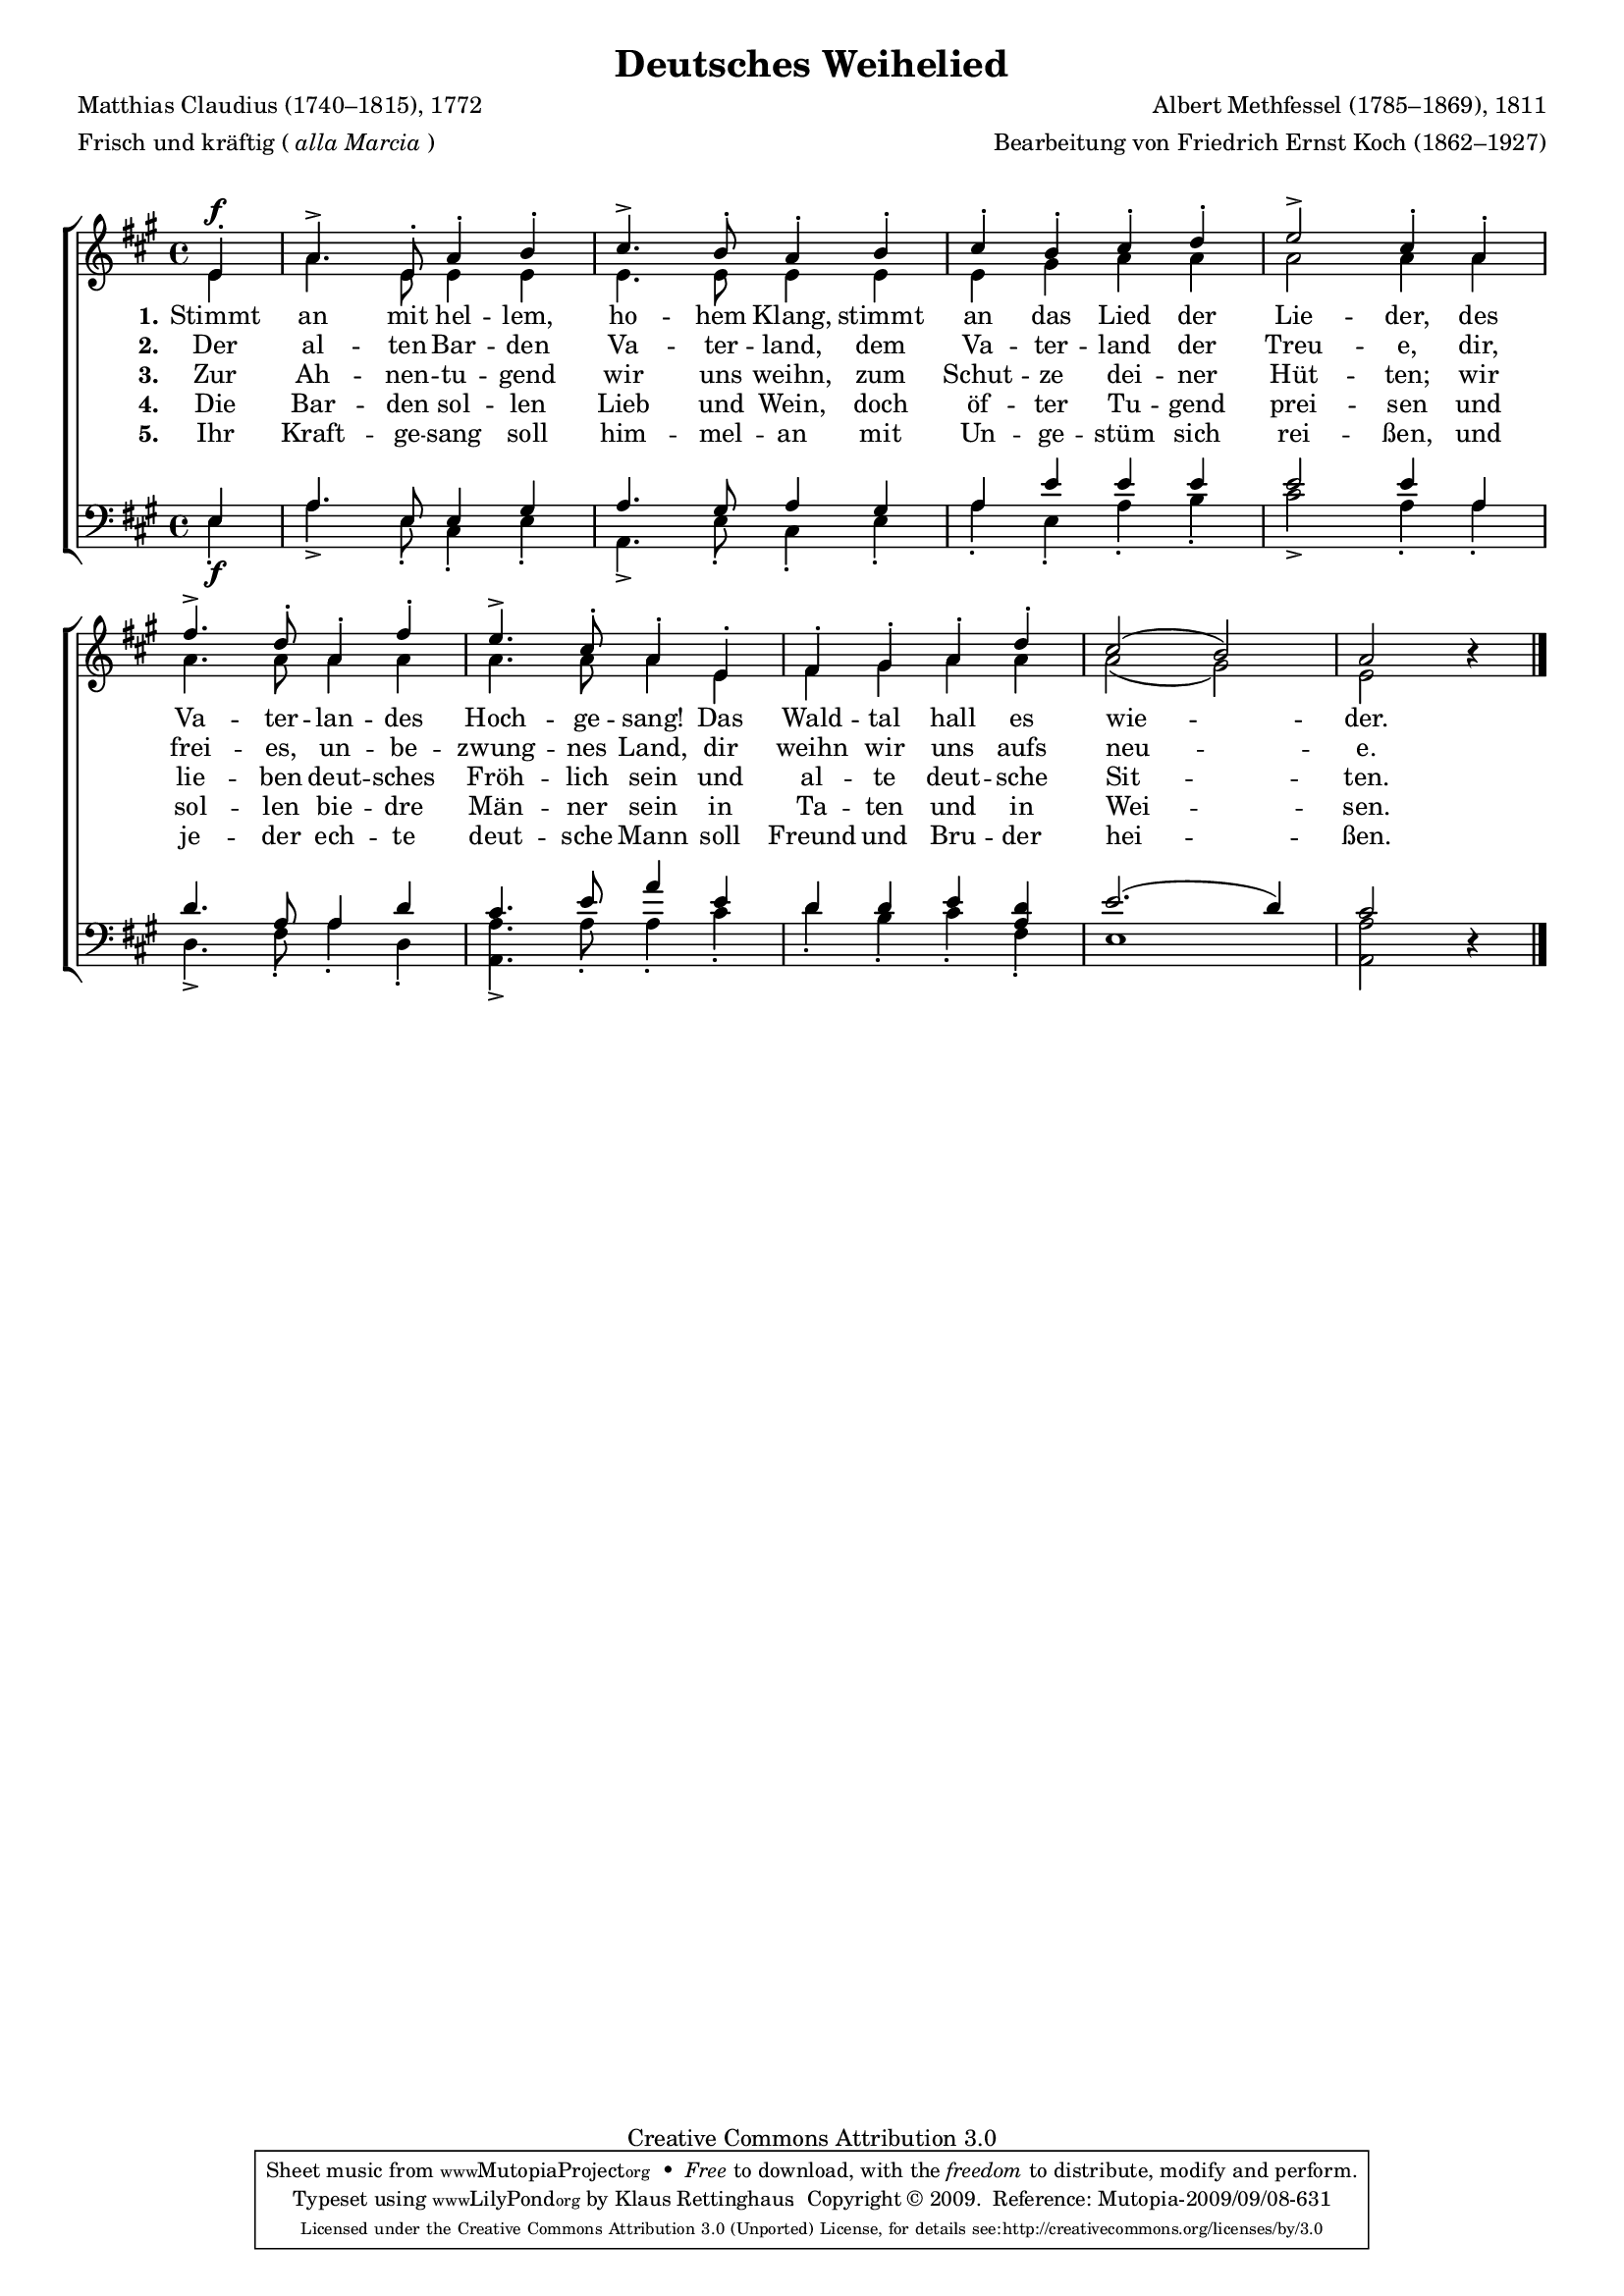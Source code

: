 #(set-global-staff-size 15.5) 
#(ly:set-option 'point-and-click #f) 

\version "2.12" 

global = { \key a \major \time 4/4 \tempo 4=126 } 

SDeutschesWeihelied = \relative a' { 
\revert Rest #'direction 
\partial 4 
e4-.\f a4.-> e8-. a4-. b-. cis4.-> b8-. a4-. 
b4-. cis-. b-. cis-. d-. e2-> cis4-. 
a4-. fis'4.-> d8-. a4-. fis'4-. e4.-> cis8-. a4-. 
e4-. fis-. gis-. a-. d-. cis2( b) a r4 
\bar "|." 
} 

ADeutschesWeihelied = \relative a' { 
\partial 4 
e4 a4. e8 e4 e e4. e8 e4 
e4 e gis a a a2 a4 
a4 a4. a8 a4 a4 a4. a8 a4 
e4 fis gis a a a2( gis) e s4 
\bar "|." 
} 

TDeutschesWeihelied = \relative a { 
\revert Rest #'direction 
\partial 4 
e4 a4. e8 e4 gis a4. gis8 a4 
gis4 a e' e e e2 e4 
a,4 d4. a8 a4 d4 cis4. e8 a4 
e4 d d e <<d a>> e'2.( d4) cis2 r4 
\bar "|." 
} 

BDeutschesWeihelied = \relative a { 
\partial 4 
e4-.\f a4.-> e8-. cis4-. e-. a,4.-> e'8-. cis4-. 
e4-. a-. e-. a-. b-. cis2-> a4-. 
a4-. d,4.-> fis8-. a4-. d,4-. <<a4.-> a'4.>> a8-. a4-. 
cis-. d-. b-. cis-. fis,-. e1 <<a2 a,>> s4 
\bar "|." 
} 


LDeutschesWeiheliedA = \lyricmode { 
\set stanza = "1." 
Stimmt an mit hel -- lem, ho -- hem Klang, 
stimmt an das Lied der Lie -- der, 
des Va -- ter -- lan -- des Hoch -- ge -- sang! 
Das Wald -- tal hall es wie -- der. 
} 

LDeutschesWeiheliedB = \lyricmode { 
\set stanza = "2." 
Der al -- ten Bar -- den Va -- ter -- land, 
dem Va -- ter -- land der Treu -- e, 
dir, frei -- es, un -- be -- zwung -- nes Land, 
dir weihn wir uns aufs neu -- e. 
} 

LDeutschesWeiheliedC = \lyricmode { 
\set stanza = "3." 
Zur Ah -- nen -- tu -- gend wir uns weihn, 
zum Schut -- ze dei -- ner Hüt -- ten; 
wir lie -- ben deut -- sches Fröh -- lich sein 
und al -- te deut -- sche Sit -- ten. 
} 

LDeutschesWeiheliedD = \lyricmode { 
\set stanza = "4." 
Die Bar -- den sol -- len Lieb und Wein, 
doch öf -- ter Tu -- gend prei -- sen 
und sol -- len bie -- dre Män -- ner sein 
in Ta -- ten und in Wei -- sen. 
} 

LDeutschesWeiheliedE = \lyricmode { 
\set stanza = "5." 
Ihr Kraft -- ge -- sang soll him -- mel -- an 
mit Un -- ge -- stüm sich rei -- ßen, 
und je -- der ech -- te deut -- sche Mann 
soll Freund und Bru -- der hei -- ßen. 
} 

%--------------------

\header { 
kaisernumber = "148" 
comment = "" 
footnote = "" 
 
title = "Deutsches Weihelied" 
subtitle = "" 
composer = "Albert Methfessel (1785–1869), 1811" 
opus = "" 
meter = \markup {Frisch und kräftig (\italic {alla Marcia})} 
arranger = "Bearbeitung von Friedrich Ernst Koch (1862–1927)" 
poet = "Matthias Claudius (1740–1815), 1772" 
 
mutopiatitle = "Deutsches Weihelied" 
mutopiacomposer = "MethfesselA" 
mutopiapoet = "M. Claudius (1740–1815)"
mutopiaopus = "" 
mutopiainstrument = "Choir (SATB)" 
date = "1811" 
source = "Leipzig : C. F. Peters, 1915" 
style = "Romantic" 
copyright = "Creative Commons Attribution 3.0" 
maintainer = "Klaus Rettinghaus" 
lastupdated = "2009/September/1" 
 
 footer = "Mutopia-2009/09/08-631"
 tagline = \markup { \override #'(box-padding . 1.0) \override #'(baseline-skip . 2.7) \box \center-column { \small \line { Sheet music from \with-url #"http://www.MutopiaProject.org" \line { \teeny www. \hspace #-1.0 MutopiaProject \hspace #-1.0 \teeny .org \hspace #0.5 } • \hspace #0.5 \italic Free to download, with the \italic freedom to distribute, modify and perform. } \line { \small \line { Typeset using \with-url #"http://www.LilyPond.org" \line { \teeny www. \hspace #-1.0 LilyPond \hspace #-1.0 \teeny .org } by \maintainer \hspace #-1.0 . \hspace #0.5 Copyright © 2009. \hspace #0.5 Reference: \footer } } \line { \teeny \line { Licensed under the Creative Commons Attribution 3.0 (Unported) License, for details see: \hspace #-0.5 \with-url #"http://creativecommons.org/licenses/by/3.0" http://creativecommons.org/licenses/by/3.0 } } } }
} 

\score {
{
\context ChoirStaff 
	<< 
	\context Staff = women 
	<< 
	\set Staff.midiInstrument = "voice oohs" 
			\clef "G" 
			\context Voice = Sopran { \voiceOne 
				<< 
				\autoBeamOff 
				\dynamicUp 
				{ \global \SDeutschesWeihelied } 
				>> } 
			\context Voice = Alt { \voiceTwo 
 				<< 
				\autoBeamOff 
				\dynamicDown 
				{ \global \ADeutschesWeihelied } 
				>> } 
			>> 
	\context Lyrics = verseone 
	\context Lyrics = versetwo 
	\context Lyrics = versethree 
	\context Lyrics = versefour 
	\context Lyrics = versefive 
	\context Staff = men 
	<< 
	\set Staff.midiInstrument = "voice oohs" 
			\clef "F" 
			\context Voice = Tenor { \voiceOne 
				<< 
				\autoBeamOff 
				\dynamicUp 
				{ \global \TDeutschesWeihelied } 
				>> } 
			\context Voice = Bass { \voiceTwo 
				<< 
				\autoBeamOff 
				\dynamicDown 
				{ \global \BDeutschesWeihelied } 
				>> } 
		>> 
	\context Lyrics = verseone \lyricsto Sopran \LDeutschesWeiheliedA 
	\context Lyrics = versetwo \lyricsto Sopran \LDeutschesWeiheliedB 
	\context Lyrics = versethree \lyricsto Sopran \LDeutschesWeiheliedC 
	\context Lyrics = versefour \lyricsto Sopran \LDeutschesWeiheliedD 
	\context Lyrics = versefive \lyricsto Sopran \LDeutschesWeiheliedE 
	>>
}

\layout {
indent = 0.0\cm
\context {\Score 
\remove "Bar_number_engraver"
\override MetronomeMark #'transparent = ##t 
\override DynamicTextSpanner #'dash-period = #-1.0 
}
\context {\Staff 
\override VerticalAxisGroup #'minimum-Y-extent = #'(-1 . 1) 
}
}

\midi {
\context { \Voice 
\remove "Dynamic_performer" 
}
}

}
